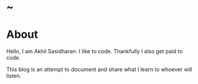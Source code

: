 #+HUGO_BASE_DIR: ../
#+HUGO_SECTION: ./
#+HUGO_WEIGHT: auto
#+HUGO_AUTO_SET_LASTMOD: t

* ~
:PROPERTIES:
:EXPORT_DATE: 2020-10-07T03:58:43+05:30
:EXPORT_FILE_NAME: _index
:END:
* About
:PROPERTIES:
:EXPORT_FILE_NAME: about
:END:
Hello, I am Akhil Sasidharan. I like to code. Thankfully I also get paid to
code.

This blog is an attempt to document and share what I learn to whoever will
listen.
